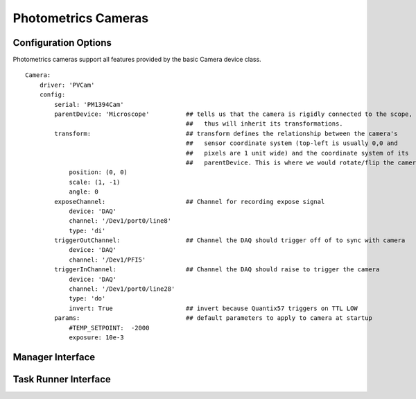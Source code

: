 .. _userDevicesPhotometricsCameras:

Photometrics Cameras
====================




Configuration Options
---------------------

Photometrics cameras support all features provided by the basic Camera device class. 

::
    
    Camera:
        driver: 'PVCam'
        config:
            serial: 'PM1394Cam'
            parentDevice: 'Microscope'          ## tells us that the camera is rigidly connected to the scope, and
                                                ##   thus will inherit its transformations.
            transform:                          ## transform defines the relationship between the camera's
                                                ##   sensor coordinate system (top-left is usually 0,0 and
                                                ##   pixels are 1 unit wide) and the coordinate system of its
                                                ##   parentDevice. This is where we would rotate/flip the camera if needed.
                position: (0, 0)
                scale: (1, -1)
                angle: 0
            exposeChannel:                      ## Channel for recording expose signal
                device: 'DAQ'
                channel: '/Dev1/port0/line8'
                type: 'di'
            triggerOutChannel:                  ## Channel the DAQ should trigger off of to sync with camera
                device: 'DAQ'
                channel: '/Dev1/PFI5'
            triggerInChannel:                   ## Channel the DAQ should raise to trigger the camera
                device: 'DAQ'
                channel: '/Dev1/port0/line28'
                type: 'do'
                invert: True                    ## invert because Quantix57 triggers on TTL LOW
            params:                             ## default parameters to apply to camera at startup
                #TEMP_SETPOINT:  -2000
                exposure: 10e-3    
    
    
Manager Interface
-----------------


Task Runner Interface
---------------------
